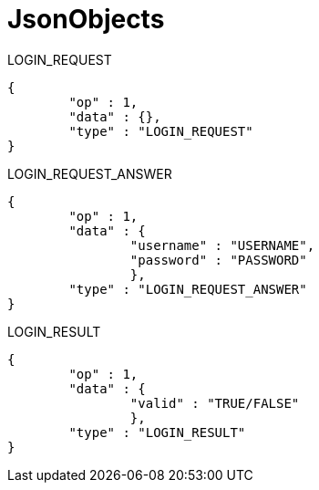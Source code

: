 JsonObjects
===========

LOGIN_REQUEST
[source/json]
	{
		"op" : 1,
		"data" : {},
		"type" : "LOGIN_REQUEST"
	}

LOGIN_REQUEST_ANSWER
[source/json]
	{
		"op" : 1,
		"data" : {
			"username" : "USERNAME",
			"password" : "PASSWORD"
			},
		"type" : "LOGIN_REQUEST_ANSWER"
	}

LOGIN_RESULT
[source/json]
	{
		"op" : 1,
		"data" : {
			"valid" : "TRUE/FALSE"
			},
		"type" : "LOGIN_RESULT"
	}
